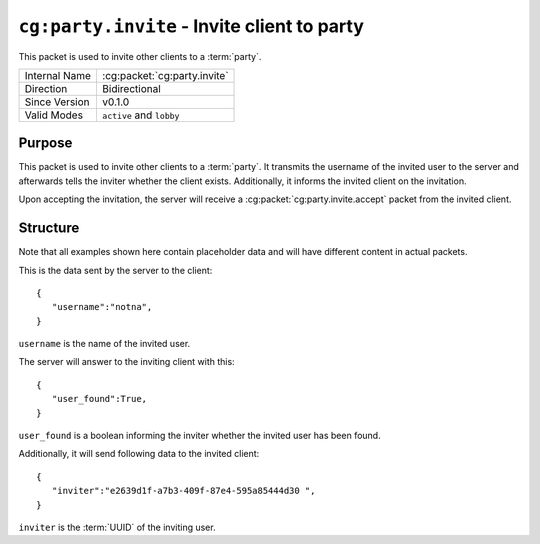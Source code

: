 
``cg:party.invite`` - Invite client to party
============================================

.. cg:packet:: cg:party.invite

This packet is used to invite other clients to a :term:`party`.

+-----------------------+--------------------------------------------+
|Internal Name          |:cg:packet:`cg:party.invite`                |
+-----------------------+--------------------------------------------+
|Direction              |Bidirectional                               |
+-----------------------+--------------------------------------------+
|Since Version          |v0.1.0                                      |
+-----------------------+--------------------------------------------+
|Valid Modes            |``active`` and ``lobby``                    |
+-----------------------+--------------------------------------------+

Purpose
-------

This packet is used to invite other clients to a :term:`party`. It transmits the username
of the invited user to the server and afterwards tells the inviter whether the client
exists. Additionally, it informs the invited client on the invitation.

Upon accepting the invitation, the server will receive a :cg:packet:`cg:party.invite.accept`
packet from the invited client.

Structure
---------

Note that all examples shown here contain placeholder data and will have different content in actual packets.

This is the data sent by the server to the client: ::

   {
      "username":"notna",
   }

``username`` is the name of the invited user.

The server will answer to the inviting client with this: ::

   {
      "user_found":True,
   }
``user_found`` is a boolean informing the inviter whether the invited user has been found.

Additionally, it will send following data to the invited client: ::

   {
      "inviter":"e2639d1f-a7b3-409f-87e4-595a85444d30 ",
   }
``inviter`` is the :term:`UUID` of the inviting user.

.. seealso::
   See the :cg:packet:`cg:party.invite.accept` packet for further information on accepting
   an invitation.
